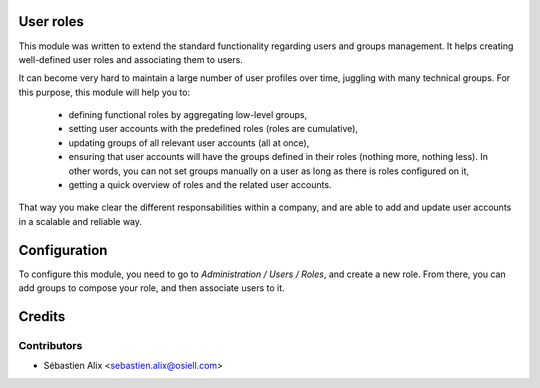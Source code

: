 
.. image:: https://img.shields.io/badge/licence-GPL--3-blue.svg
    :alt: License

User roles
==========

This module was written to extend the standard functionality regarding users
and groups management.
It helps creating well-defined user roles and associating them to users.

It can become very hard to maintain a large number of user profiles over time,
juggling with many technical groups. For this purpose, this module will help
you to:

  * defining functional roles by aggregating low-level groups,
  * setting user accounts with the predefined roles (roles are cumulative),
  * updating groups of all relevant user accounts (all at once),
  * ensuring that user accounts will have the groups defined in their roles
    (nothing more, nothing less). In other words, you can not set groups
    manually on a user as long as there is roles configured on it,
  * getting a quick overview of roles and the related user accounts.

That way you make clear the different responsabilities within a company, and
are able to add and update user accounts in a scalable and reliable way.

Configuration
=============

To configure this module, you need to go to *Administration / Users / Roles*,
and create a new role. From there, you can add groups to compose your role,
and then associate users to it.

Credits
=======

Contributors
------------

* Sébastien Alix <sebastien.alix@osiell.com>

